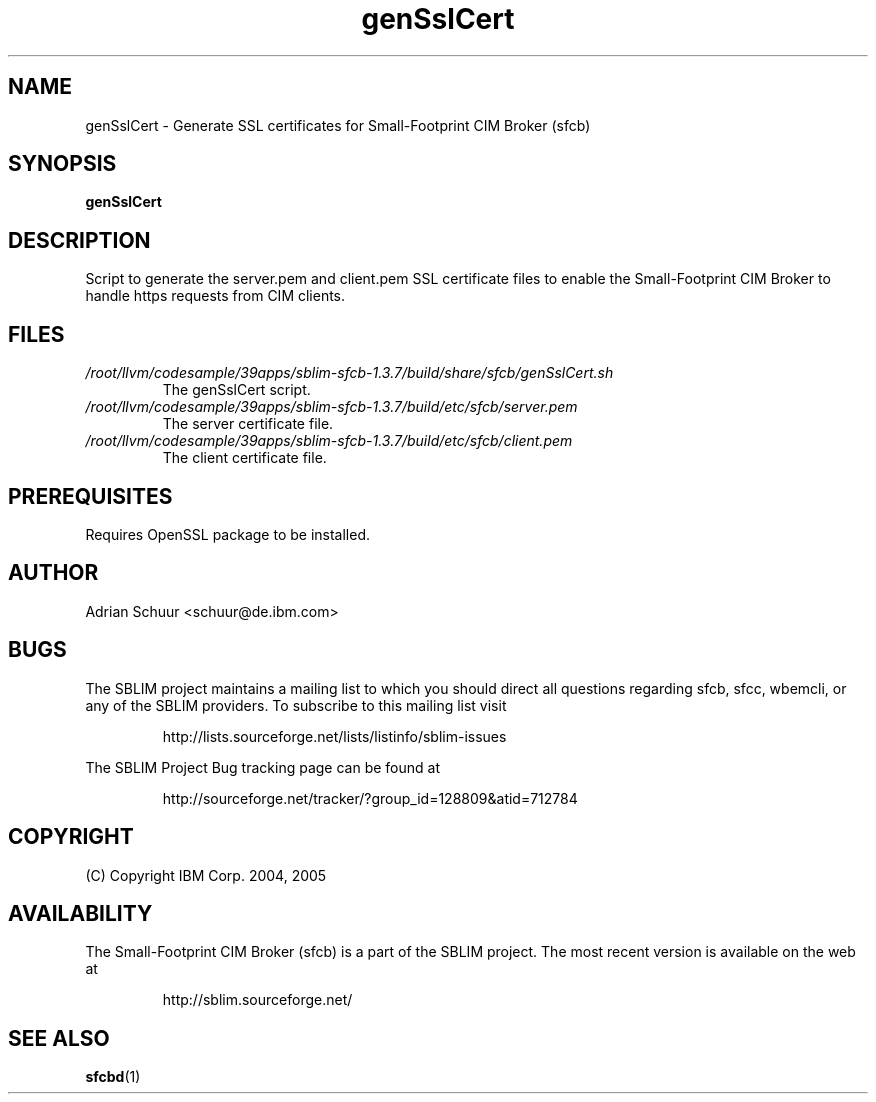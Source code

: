 .ig
(C) Copyright IBM Corp. 2004, 2005
                                                                                
Permission is granted to make and distribute verbatim copies of
this manual provided the copyright notice and this permission notice
are preserved on all copies.
                                                                                
Permission is granted to copy and distribute modified versions of this
manual under the conditions for verbatim copying, provided that the
entire resulting derived work is distributed under the terms of a
permission notice identical to this one.
..

.TH genSslCert 1 "August 2005" "genSslCert Version 1.3.7"
.SH NAME
genSslCert \- Generate SSL certificates for Small-Footprint CIM Broker (sfcb)
.SH SYNOPSIS
.B genSslCert
.SH DESCRIPTION
Script to generate the server.pem and client.pem SSL certificate
files to enable the Small-Footprint CIM Broker to handle https requests from CIM clients.
.SH FILES
.TP
\fI/root/llvm/codesample/39apps/sblim-sfcb-1.3.7/build/share/sfcb/genSslCert.sh\fR
The genSslCert script.
.TP
\fI/root/llvm/codesample/39apps/sblim-sfcb-1.3.7/build/etc/sfcb/server.pem\fR
The server certificate file.
.TP
\fI/root/llvm/codesample/39apps/sblim-sfcb-1.3.7/build/etc/sfcb/client.pem\fR
The client certificate file.
.SH PREREQUISITES
Requires OpenSSL package to be installed.
.SH AUTHOR
Adrian Schuur <schuur@de.ibm.com>
.SH BUGS
.PP
The SBLIM project maintains a mailing list to which you should direct all
questions regarding sfcb, sfcc, wbemcli, or any of the SBLIM providers.
To subscribe to this mailing list visit
.IP
http://lists.sourceforge.net/lists/listinfo/sblim-issues
.PP
The SBLIM Project Bug tracking page can be found at
.IP
http://sourceforge.net/tracker/?group_id=128809&atid=712784
.SH COPYRIGHT
(C) Copyright IBM Corp. 2004, 2005
.SH AVAILABILITY
The Small-Footprint CIM Broker (sfcb) is a part of the SBLIM project.
The most recent version is available on the web at
.IP
http://sblim.sourceforge.net/
.SH "SEE ALSO"
.BR sfcbd (1)

